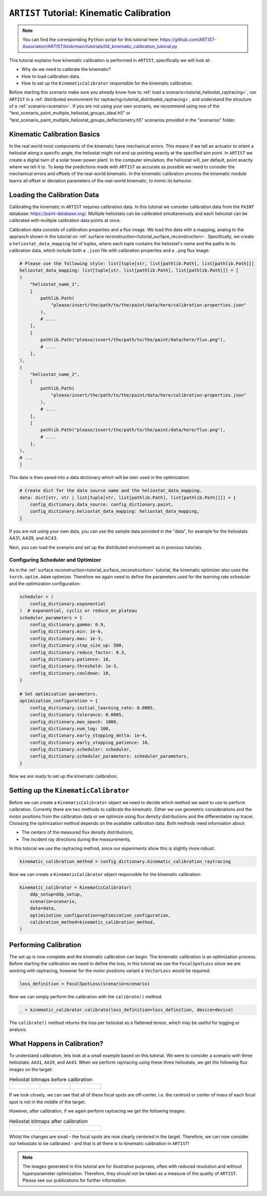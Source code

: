 .. _tutorial_kinematic_calibration:

``ARTIST`` Tutorial: Kinematic Calibration
==========================================

.. note::

    You can find the corresponding ``Python`` script for this tutorial here:
    https://github.com/ARTIST-Association/ARTIST/blob/main/tutorials/04_kinematic_calibration_tutorial.py

This tutorial explains how kinematic calibration is performed in ``ARTIST``, specifically we will look at:

- Why do we need to calibrate the kinematic?
- How to load calibration data.
- How to set up the ``KinematicCalibrator`` responsible for the kinematic calibration.

Before starting this scenario make sure you already know how to :ref:`load a scenario<tutorial_heliostat_raytracing>`,
run ``ARTIST`` in a :ref:`distributed environment for raytracing<tutorial_distributed_raytracing>`, and understand the
structure of a :ref:`scenario<scenario>`. If you are not using your own scenario, we recommend using one of the
"test_scenario_paint_multiple_heliostat_groups_ideal.h5" or "test_scenario_paint_multiple_heliostat_groups_deflectometry.h5"
scenarios provided in the "scenarios" folder.

Kinematic Calibration Basics
----------------------------
In the real world most components of the kinematic have mechanical errors. This means if we tell an actuator to orient
a heliostat along a specific angle, the heliostat might not end up pointing exactly at the specified aim point.
In ``ARTIST`` we create a digital twin of a solar tower power plant. In the computer simulation, the heliostat will, per default,
point exactly where we tell it to. To keep the predictions made with ``ARTIST`` as accurate as possible we need to
consider the mechanical errors and offsets of the real-world kinematic. In the kinematic calibration process the kinematic module
learns all offset or deviation parameters of the real-world kinematic, to mimic its behavior.

Loading the Calibration Data
----------------------------
Calibrating the kinematic in ``ARTIST`` requires calibration data. In this tutorial we consider calibration data from
the ``PAINT`` database: https://paint-database.org/. Multiple heliostats can be calibrated simultaneously and each
heliostat can be calibrated with multiple calibration data points at once.

Calibration data consists of calibration properties and a flux image. We load this data with a mapping, analog to the
appraoch shown in the tutorial on :ref:`surface reconstruction<tutorial_surface_reconstruction>`. Specifically, we
create a ``heliostat_data_mapping`` list of tuples, where each tuple contains the heliostat's name and the paths to its
calibration data, which include both a ``.json`` file with calibration properties and a ``.png`` flux image:


.. code-block::

    # Please use the following style: list[tuple[str, list[pathlib.Path], list[pathlib.Path]]]
    heliostat_data_mapping: list[tuple[str, list[pathlib.Path], list[pathlib.Path]]] = [
    (
        "heliostat_name_1",
        [
            pathlib.Path(
                "please/insert/the/path/to/the/paint/data/here/calibration-properties.json"
            ),
            # ....
        ],
        [
            pathlib.Path("please/insert/the/path/to/the/paint/data/here/flux.png"),
            # ....
        ],
    ),
    (
        "heliostat_name_2",
        [
            pathlib.Path(
                "please/insert/the/path/to/the/paint/data/here/calibration-properties.json"
            ),
            # ....
        ],
        [
            pathlib.Path("please/insert/the/path/to/the/paint/data/here/flux.png"),
            # ....
        ],
    ),
    # ...
    ]

This data is then saved into a data dictionary which will be later used in the optimization:

.. code-block::

    # Create dict for the data source name and the heliostat_data_mapping.
    data: dict[str, str | list[tuple[str, list[pathlib.Path], list[pathlib.Path]]]] = {
        config_dictionary.data_source: config_dictionary.paint,
        config_dictionary.heliostat_data_mapping: heliostat_data_mapping,
    }

If you are not using your own data, you can use the sample data provided in the "data", for example for the heliostats
AA31, AA39, and AC43.

Next, you can load the scenario and set up the distributed environment as in previous tutorials.

Configuring Scheduler and Optimizer
^^^^^^^^^^^^^^^^^^^^^^^^^^^^^^^^^^^

As in the :ref:`surface reconstruction<tutorial_surface_reconstruction>` tutorial, the kinematic optimizer also uses the
``torch.optim.Adam`` optimizer. Therefore we again need to define the parameters used for the learning rate scheduler
and the optimization configuration:

.. code-block::

    scheduler = (
        config_dictionary.exponential
    )  # exponential, cyclic or reduce_on_plateau
    scheduler_parameters = {
        config_dictionary.gamma: 0.9,
        config_dictionary.min: 1e-6,
        config_dictionary.max: 1e-3,
        config_dictionary.step_size_up: 500,
        config_dictionary.reduce_factor: 0.3,
        config_dictionary.patience: 10,
        config_dictionary.threshold: 1e-3,
        config_dictionary.cooldown: 10,
    }

    # Set optimization parameters.
    optimization_configuration = {
        config_dictionary.initial_learning_rate: 0.0005,
        config_dictionary.tolerance: 0.0005,
        config_dictionary.max_epoch: 1000,
        config_dictionary.num_log: 100,
        config_dictionary.early_stopping_delta: 1e-4,
        config_dictionary.early_stopping_patience: 10,
        config_dictionary.scheduler: scheduler,
        config_dictionary.scheduler_parameters: scheduler_parameters,
    }

Now we are ready to set up the kinematic calibration.

Setting up the ``KinematicCalibrator``
--------------------------------------

Before we can create a ``KinematicCalibrator`` object we need to decide which method we want to use to perform calibration.
Currently there are two methods to calibrate the kinematic. Either we use geometric considerations and the
motor positions from the calibration data or we optimize using flux density distributions and the differentiable
ray tracer. Choosing the optimization method depends on the available calibration data.
Both methods need information about:

- The centers of the measured flux density distributions,
- The incident ray directions during the measurements,

In this tutorial we use the raytracing method, since our experiments show this is slightly more robust:

.. code-block::

     kinematic_calibration_method = config_dictionary.kinematic_calibration_raytracing

Now we can create a ``KinematicCalibrator`` object responsible for the kinematic calibration:

.. code-block::

    kinematic_calibrator = KinematicCalibrator(
        ddp_setup=ddp_setup,
        scenario=scenario,
        data=data,
        optimization_configuration=optimization_configuration,
        calibration_method=kinematic_calibration_method,
    )


Performing Calibration
----------------------
The set up is now complete and the kinematic calibration can begin. The kinematic calibration is an optimization process.
Before starting the calibration we need to define the loss, in this tutorial we use the ``FocalSpotLoss`` since we are
working with raytracing, however for the motor positions variant a ``VectorLoss`` would be required:

.. code-block::

    loss_definition = FocalSpotLoss(scenario=scenario)

Now we can simply perform the calibration with the ``calibrate()`` method:

.. code-block::

     _ = kinematic_calibrator.calibrate(loss_definition=loss_definition, device=device)

The ``calibrate()`` method returns the loss per heliostat as a flattened tensor, which may be useful for logging or
analysis.


What Happens in Calibration?
----------------------------

To understand calibration, lets look at a small example based on this tutorial. We were to consider a scenario with
three heliostats: ``AA31``, ``AA39``, and ``AA43``. When we perform raytracing using these three heliostats, we get the
following flux images on the target:

.. list-table:: Heliostat bitmaps before calibration
   :widths: 33 33 33
   :header-rows: 0

   * - .. figure:: ./images/heliostat_AA31_before_calibration.png
          :scale: 32%

     - .. figure:: ./images/heliostat_AA39_before_calibration.png
          :scale: 32%

     - .. figure:: ./images/heliostat_AC43_before_calibration.png
          :scale: 32%

If we look closely, we can see that all of these focal spots are off-center, i.e. the centroid or center of mass of each
focal spot is not in the middle of the target.

However, after calibration, if we again perform raytracing we get the following images:

.. list-table:: Heliostat bitmaps after calibration
   :widths: 33 33 33
   :header-rows: 0

   * - .. figure:: ./images/heliostat_AA31_after_calibration.png
          :scale: 32%

     - .. figure:: ./images/heliostat_AA39_after_calibration.png
          :scale: 32%

     - .. figure:: ./images/heliostat_AC43_after_calibration.png
          :scale: 32%

Whilst the changes are small - the focal spots are now clearly centered in the target. Therefore, we can now consider our
heliostats to be calibrated - and that is all there is to kinematic calibration in ``ARTIST``!

.. note::

    The images generated in this tutorial are for illustrative purposes, often with reduced resolution and without
    hyperparameter optimization. Therefore, they should not be taken as a measure of the quality of ``ARTIST``. Please
    see our publications for further information.

